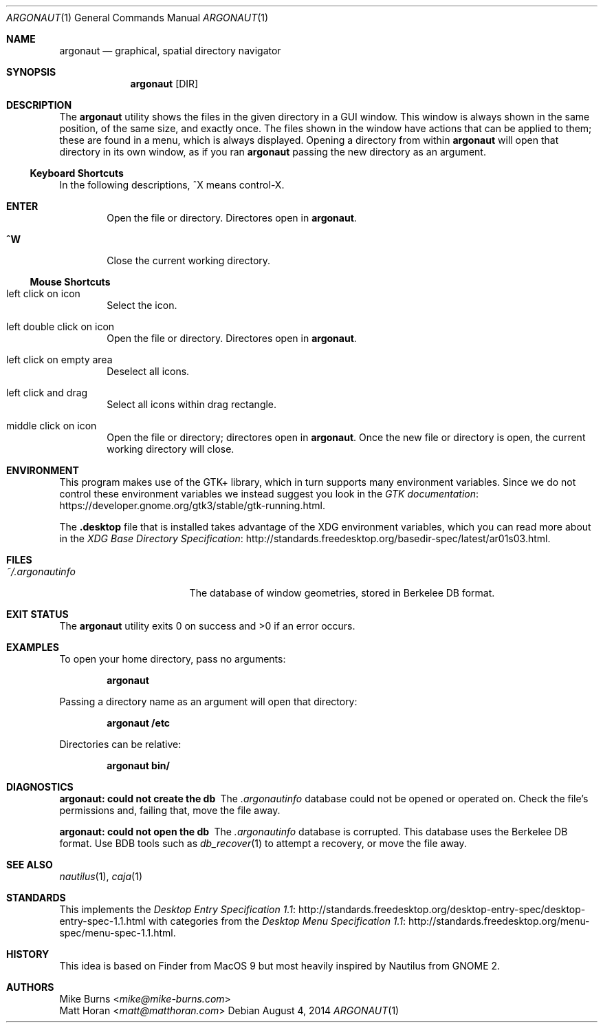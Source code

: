 .Dd August 4, 2014
.Dt ARGONAUT 1
.Os
.Sh NAME
.Nm argonaut
.Nd graphical, spatial directory navigator
.Sh SYNOPSIS
.Nm argonaut
.Op DIR
.Sh DESCRIPTION
The
.Nm
utility shows the files in the given directory in a GUI window.
This window is always shown in the same position, of the same size, and exactly
once.
The files shown in the window have actions that can be applied to them; these
are found in a menu, which is always displayed.
Opening a directory from within
.Nm
will open that directory in its own window, as if you ran
.Nm
passing the new directory as an argument.
.Ss Keyboard Shortcuts
In the following descriptions, ^X means control-X.
.Bl -tag -width XXXX
.It Ic ENTER
Open the file or directory.
Directores open in
.Nm argonaut .
.It Ic ^W
Close the current working directory.
.El
.
.Ss Mouse Shortcuts
.Bl -tag -width XXXX
.It left click on icon
Select the icon.
.It left double click on icon
Open the file or directory.
Directores open in
.Nm argonaut .
.It left click on empty area
Deselect all icons.
.It left click and drag
Select all icons within drag rectangle.
.It middle click on icon
Open the file or directory; directores open in
.Nm argonaut .
Once the new file or directory is open, the current working directory will
close.
.El
.
.Sh ENVIRONMENT
.
This program makes use of the GTK+ library, which in turn supports many
environment variables.  Since we do not control these environment variables we
instead suggest you look in the
.Lk https://developer.gnome.org/gtk3/stable/gtk-running.html GTK documentation .
.
.Pp
The
.Li .desktop
file that is installed takes advantage of the XDG environment variables, which
you can read more about in the
.Lk http://standards.freedesktop.org/basedir-spec/latest/ar01s03.html XDG Base Directory Specification .
.
.Sh FILES
.
.Bl -tag -width "~/.argonautinfo" -compact
.It Pa ~/.argonautinfo
The database of window geometries, stored in Berkelee DB format.
.El
.
.Sh EXIT STATUS
The
.Nm
utility exits 0 on success and >0 if an error occurs.
.Sh EXAMPLES
.
To open your home directory, pass no arguments:
.Pp
.Dl argonaut
.Pp
Passing a directory name as an argument will open that directory:
.Pp
.Dl argonaut /etc
.Pp
Directories can be relative:
.Pp
.Dl argonaut bin/
.
.Sh DIAGNOSTICS
.Bl -diag
.It argonaut: could not create the db
The
.Pa .argonautinfo
database could not be opened or operated on.
Check the file's permissions and, failing that, move the file away.
.It argonaut: could not open the db
The
.Pa .argonautinfo
database is corrupted.
This database uses the Berkelee DB format.
Use BDB tools such as
.Xr db_recover 1
to attempt a recovery, or move the file away.
.El
.Sh SEE ALSO
.Xr nautilus 1 ,
.Xr caja 1
.Sh STANDARDS
This implements the
.Lk http://standards.freedesktop.org/desktop-entry-spec/desktop-entry-spec-1.1.html Desktop Entry Specification 1.1
with categories from the
.Lk http://standards.freedesktop.org/menu-spec/menu-spec-1.1.html Desktop Menu Specification 1.1 .
.\" http://standards.freedesktop.org/thumbnail-spec/
.\" http://standards.freedesktop.org/startup-notification-spec/
.\" http://standards.freedesktop.org/shared-mime-info-spec/
.\" http://standards.freedesktop.org/mime-apps-spec/
.\" http://standards.freedesktop.org/icon-theme-spec/
.\" http://standards.freedesktop.org/icon-naming-spec/
.\" http://standards.freedesktop.org/basedir-spec/ ?
.\" http://standards.freedesktop.org/autostart-spec/
.Sh HISTORY
.
This idea is based on Finder from MacOS 9 but most heavily inspired by Nautilus
from GNOME 2.
.
.Sh AUTHORS
.An -split
.An "Mike Burns" Aq Mt mike@mike-burns.com
.An "Matt Horan" Aq Mt matt@matthoran.com
.\" .Sh CAVEATS
.\" .Sh BUGS
